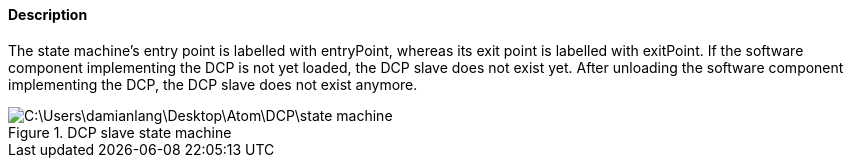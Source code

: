 ==== Description
The state machine’s entry point is labelled with +entryPoint+, whereas its exit point is labelled with +exitPoint+. If the software component implementing the DCP is not yet loaded, the DCP slave does not exist yet. After unloading the software component implementing the DCP, the DCP slave does not exist anymore.

.DCP slave state machine
image::C:\Users\damianlang\Desktop\Atom\DCP\state_machine.svg[]
